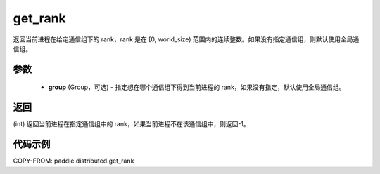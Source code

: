 .. _cn_api_distributed_get_rank:

get_rank
----------

..  py:function:: paddle.distributed.get_rank(group=None)

返回当前进程在给定通信组下的 rank，rank 是在 [0, world_size) 范围内的连续整数。如果没有指定通信组，则默认使用全局通信组。

参数
:::::::::
    - **group** (Group，可选) - 指定想在哪个通信组下得到当前进程的 rank，如果没有指定，默认使用全局通信组。

返回
:::::::::
(int) 返回当前进程在指定通信组中的 rank，如果当前进程不在该通信组中，则返回-1。

代码示例
:::::::::

COPY-FROM: paddle.distributed.get_rank
